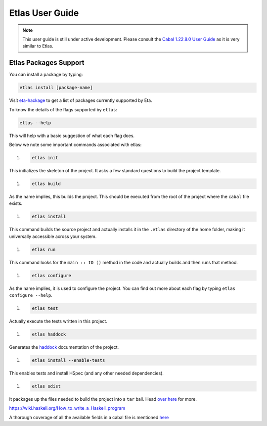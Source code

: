Etlas User Guide
================

.. note::

   This user guide is still under active development. Please consult the `Cabal 1.22.8.0 User Guide <http://cabal.readthedocs.io/en/latest>`_
   as it is very similar to Etlas.

Etlas Packages Support
----------------------

You can install a package by typing:

.. code-block:: console

   etlas install [package-name]

Visit `eta-hackage <https://github.com/typelead/eta-hackage>`_ to get a list of
packages currently supported by Eta.

To know the details of the flags supported by ``etlas``:

.. code-block:: console

   etlas --help

This will help with a basic suggestion of what each flag does. 

Below we note some important commands associated with etlas:

#. .. code-block:: console

      etlas init

This initializes the skeleton of the project. It asks a few standard questions to build the project template.

#. .. code-block:: console

      etlas build

As the name implies, this builds the project. This should be executed from the root of the project where the ``cabal`` file exists.

#. .. code-block:: console

      etlas install

This command builds the source project and actually installs it in the ``.etlas`` directory of the home folder, making it universally accessible across your system.

#. .. code-block:: console

      etlas run

This command looks for the ``main :: IO ()`` method in the code and actually builds and then runs that method.

#. .. code-block:: console

      etlas configure

As the name implies, it is used to configure the project. You can find out more about each flag by typing ``etlas configure --help``.

#. .. code-block:: console

      etlas test

Actually execute the tests written in this project.

#. .. code-block:: console

      etlas haddock

Generates the `haddock <https://www.haskell.org/haddock/>`_ documentation of the project.

#. .. code-block:: console

      etlas install --enable-tests

This enables tests and install HSpec (and any other needed dependencies).

#. .. code-block:: console

      etlas sdist

It packages up the files needed to build the project into a ``tar`` ball. Head `over here <https://wiki.haskell.org/How_to_write_a_Haskell_program#Using_Cabal>`_ for more.



https://wiki.haskell.org/How_to_write_a_Haskell_program

A thorough coverage of all the available fields in a cabal file is mentioned `here <http://cabal.readthedocs.io/en/latest/cabal-projectindex.html>`_  
